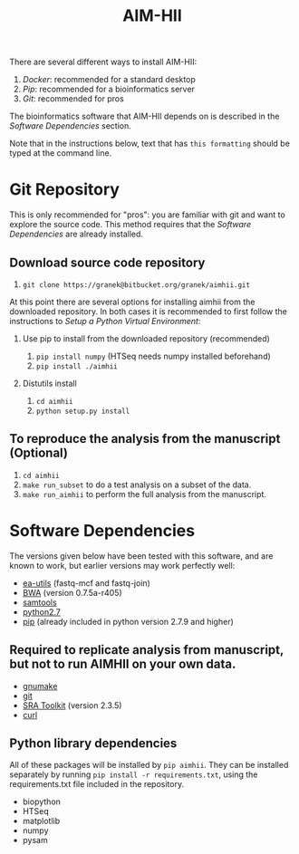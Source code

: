 :CONFIG:
#+TODO: TODO WORKING DRAFT | DONE
#+DRAWERS: HIDDEN PROPERTIES STATE NOTES CONFIG
#+STARTUP: indent showall
#+TAGS:noexport(n)
#+OPTIONS: H:2
#+OPTIONS: toc:nil
#+OPTIONS: num:nil
#+OPTIONS: skip:nil
#+OPTIONS: todo:nil
#+OPTIONS: author:t
#+OPTIONS: dated:nil 
#+OPTIONS: tags:nil
#+OPTIONS: ^:nil
#+TITLE:AIM-HII
:END:

There are several different ways to install AIM-HII:


1. [[docker_install_aimhii.org][Docker]]: recommended for a standard desktop
2. [[pip_install_aimhii.org][Pip]]: recommended for a bioinformatics server
3. [[Git Repository][Git]]: recommended for pros

The bioinformatics software that AIM-HII depends on is described in the [[Software Dependencies]] section.

Note that in the instructions below, text that has ~this formatting~ should be typed at the command line.

* Git Repository
This is only recommended for "pros": you are familiar with git and want to explore the source code.  This method requires that the [[Software Dependencies]] are already installed.
** Download source code repository
   1. ~git clone https://granek@bitbucket.org/granek/aimhii.git~

At this point there are several options for installing aimhii from the downloaded repository.  In both cases it is recommended to first follow the instructions to [[Setup a Python Virtual Environment]]:
*** Use pip to install from the downloaded repository (recommended)
1. ~pip install numpy~ (HTSeq needs numpy installed beforehand)
2. ~pip install ./aimhii~
*** Distutils install
1. ~cd aimhii~
2. ~python setup.py install~
** To reproduce the analysis from the manuscript (Optional)
   1. ~cd aimhii~
   2. ~make run_subset~ to do a test analysis on a subset of the data. 
   3. ~make run_aimhii~ to perform the full analysis from the manuscript. 
* Software Dependencies
  The versions given below have been tested with this software, and are known to work, but earlier versions may work perfectly well:

  - [[https://code.google.com/p/ea-utils/][ea-utils]] (fastq-mcf and fastq-join)
  - [[http://bio-bwa.sourceforge.net/][BWA]] (version 0.7.5a-r405)
  - [[http://samtools.sourceforge.net/][samtools]]
  - [[https://www.python.org/downloads/release/python-279/][python2.7]]
  - [[https://pip.pypa.io/en/latest/installing.html][pip]] (already included in python version 2.7.9 and higher)
** Required to replicate analysis from manuscript, but not to run AIMHII on your own data.
   - [[http://www.gnu.org/software/make/][gnumake]]
   - [[http://git-scm.com/downloads][git]]
   - [[http://www.ncbi.nlm.nih.gov/books/NBK158900/#SRA_download.how_do_i_download_and_insta][SRA Toolkit]] (version 2.3.5)
   - [[http://curl.haxx.se/][curl]]
** Python library dependencies
   All of these packages will be installed by ~pip aimhii~.  They can be installed separately by running ~pip install -r requirements.txt~, using the requirements.txt file included in the repository.

   - biopython
   - HTSeq
   - matplotlib
   - numpy
   - pysam

